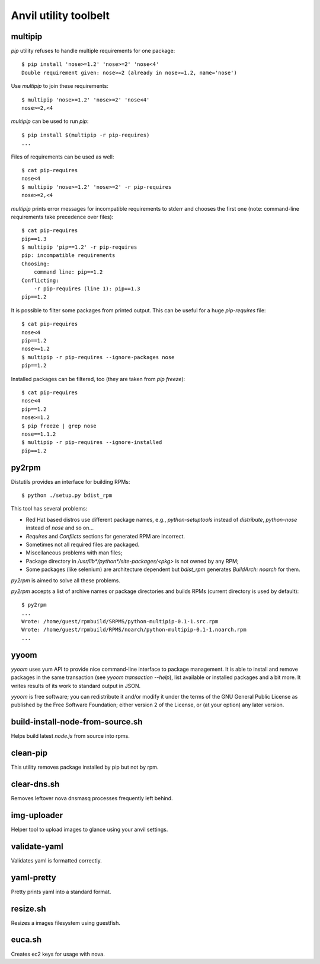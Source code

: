 **Anvil utility toolbelt**
==========================

multipip
--------

`pip` utility refuses to handle multiple requirements for one package::

    $ pip install 'nose>=1.2' 'nose>=2' 'nose<4'
    Double requirement given: nose>=2 (already in nose>=1.2, name='nose')

Use `multipip` to join these requirements::

    $ multipip 'nose>=1.2' 'nose>=2' 'nose<4'
    nose>=2,<4


`multipip` can be used to run `pip`::

   $ pip install $(multipip -r pip-requires)
   ...

Files of requirements can be used as well::

    $ cat pip-requires
    nose<4
    $ multipip 'nose>=1.2' 'nose>=2' -r pip-requires
    nose>=2,<4

`multipip` prints error messages for incompatible requirements to
stderr and chooses the first one (note: command-line requirements take
precedence over files)::

    $ cat pip-requires
    pip==1.3
    $ multipip 'pip==1.2' -r pip-requires
    pip: incompatible requirements
    Choosing:
    	command line: pip==1.2
    Conflicting:
    	-r pip-requires (line 1): pip==1.3
    pip==1.2

It is possible to filter some packages from printed output. This can
be useful for a huge `pip-requires` file::

    $ cat pip-requires
    nose<4
    pip==1.2
    nose>=1.2
    $ multipip -r pip-requires --ignore-packages nose
    pip==1.2

Installed packages can be filtered, too (they are taken from `pip
freeze`)::

    $ cat pip-requires
    nose<4
    pip==1.2
    nose>=1.2
    $ pip freeze | grep nose
    nose==1.1.2
    $ multipip -r pip-requires --ignore-installed
    pip==1.2

py2rpm
------

Distutils provides an interface for building RPMs::

    $ python ./setup.py bdist_rpm

This tool has several problems:

* Red Hat based distros use different package names, e.g.,
  `python-setuptools` instead of `distribute`, `python-nose` instead
  of `nose` and so on...
* `Requires` and `Conflicts` sections for generated RPM are incorrect.
* Sometimes not all required files are packaged.
* Miscellaneous problems with man files;
* Package directory in `/usr/lib*/python*/site-packages/<pkg>` is not
  owned by any RPM;
* Some packages (like selenium) are architecture dependent but
  `bdist_rpm` generates `BuildArch: noarch` for them.

`py2rpm` is aimed to solve all these problems.

`py2rpm` accepts a list of archive names or package directories and
builds RPMs (current directory is used by default)::

    $ py2rpm
    ...
    Wrote: /home/guest/rpmbuild/SRPMS/python-multipip-0.1-1.src.rpm
    Wrote: /home/guest/rpmbuild/RPMS/noarch/python-multipip-0.1-1.noarch.rpm
    ...


yyoom
-----

`yyoom` uses yum API to provide nice command-line interface to package
management. It is able to install and remove packages in the same
transaction (see `yyoom transaction --help`), list available or installed
packages and a bit more. It writes results of its work to standard output
in JSON.

`yyoom` is free software; you can redistribute it and/or modify
it under the terms of the GNU General Public License as published by
the Free Software Foundation; either version 2 of the License, or
(at your option) any later version.

build-install-node-from-source.sh
---------------------------------

Helps build latest `node.js` from source into rpms.

clean-pip
---------

This utility removes package installed by pip but not by rpm.

clear-dns.sh
------------

Removes leftover nova dnsmasq processes frequently left behind.

img-uploader
------------

Helper tool to upload images to glance using your anvil settings.

validate-yaml
-------------

Validates yaml is formatted correctly.

yaml-pretty
-----------

Pretty prints yaml into a standard format.

resize.sh
---------

Resizes a images filesystem using guestfish.

euca.sh
-------

Creates ec2 keys for usage with nova.
